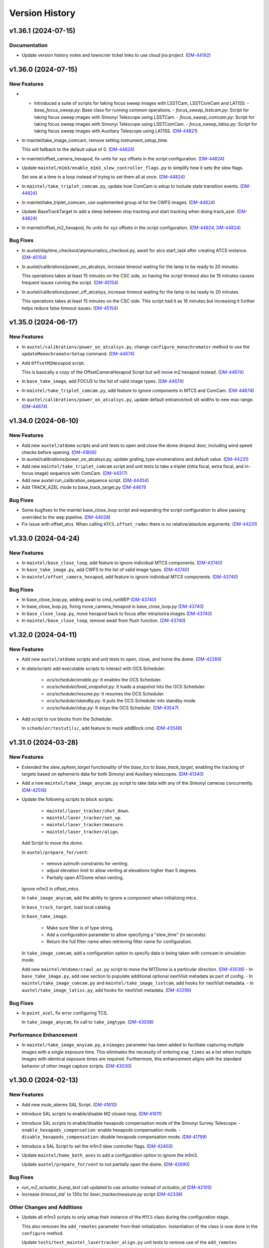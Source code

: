 .. py:currentmodule:: lsst.ts.standardscripts

.. _lsst.ts.standardscripts.version_history:

===============
Version History
===============

.. towncrier release notes start

v1.36.1 (2024-07-15)
====================

Documentation
-------------

- Update version history notes and towncrier ticket links to use cloud jira project. (`DM-44192 <https://rubinobs.atlassian.net/browse/DM-44192>`_)


v1.36.0 (2024-07-15)
====================

New Features
------------

- - Introduced a suite of scripts for taking focus sweep images with LSSTCam, LSSTComCam and LATISS:
    - `base_focus_sweep.py`: Base class for running common operations.
    - `focus_sweep_lsstcam.py`: Script for taking focus sweep images with Simonyi Telescope using LSSTCam.
    - `focus_sweep_comcam.py`: Script for taking focus sweep images with Simonyi Telescope using LSSTComCam.
    - `focus_sweep_latiss.py`: Script for taking focus sweep images with Auxiliary Telescope using LATISS. (`DM-44821 <https://rubinobs.atlassian.net/browse/DM-44821>`_)
- In maintel/take_image_comcam, remove setting instrument_setup_time.

  This will fallback to the default value of 0. (`DM-44824 <https://rubinobs.atlassian.net/browse/DM-44824>`_)
- In maintel/offset_camera_hexapod, fix units for xyz offsets in the script configuration. (`DM-44824 <https://rubinobs.atlassian.net/browse/DM-44824>`_)
- Update ``maintel/m1m3/enable_m1m3_slew_controller_flags.py`` to simplify how it sets the slew flags.

  Set one at a time in a loop instead of trying to set them all at once. (`DM-44824 <https://rubinobs.atlassian.net/browse/DM-44824>`_)
- In ``maintel/take_triplet_comcam.py``, update how ComCam is setup to include state transition events. (`DM-44824 <https://rubinobs.atlassian.net/browse/DM-44824>`_)
- In maintel/take_triplet_comcam, use suplemented group id for the CWFS images. (`DM-44824 <https://rubinobs.atlassian.net/browse/DM-44824>`_)
- Update BaseTrackTarget to add a sleep between stop tracking and start tracking when doing track_azel. (`DM-44824 <https://rubinobs.atlassian.net/browse/DM-44824>`_)
- In maintel/offset_m2_hexapod, fix units for xyz offsets in the script configuration. (`DM-44824 <https://rubinobs.atlassian.net/browse/DM-44824>`_, `DM-44824 <https://rubinobs.atlassian.net/browse/DM-44824>`_)


Bug Fixes
---------

- In auxtel/daytime_checkout/atpneumatics_checkout.py, await for atcs.start_task after creating ATCS instance. (`DM-45154 <https://rubinobs.atlassian.net/browse/DM-45154>`_)
- In auxtel/calibrations/power_on_atcalsys, increase timeout waiting for the lamp to be ready to 20 minutes.

  This operations takes at least 15 minutes on the CSC side, so having the script timeout also be 15 minutes causes frequent issues running the script. (`DM-45154 <https://rubinobs.atlassian.net/browse/DM-45154>`_)
- In auxtel/calibrations/power_off_atcalsys, increase timeout waiting for the lamp to be ready to 20 minutes.

  This operations takes at least 15 minutes on the CSC side. This script had it as 16 minutes but increasing it further helps reduce false timeout issues. (`DM-45154 <https://rubinobs.atlassian.net/browse/DM-45154>`_)


v1.35.0 (2024-06-17)
====================

New Features
------------

- In ``auxtel/calibrations/power_on_atcalsys.py``, change ``configure_monochromator`` method to use the ``updateMonochromatorSetup`` command. (`DM-44674 <https://rubinobs.atlassian.net/browse/DM-44674>`_)
- Add ``OffsetM2Hexapod`` script.

  This is basically a copy of the OffsetCameraHexapod Script but will move m2 hexapod instead. (`DM-44674 <https://rubinobs.atlassian.net/browse/DM-44674>`_)
- In ``base_take_image``, add FOCUS to the list of valid image types. (`DM-44674 <https://rubinobs.atlassian.net/browse/DM-44674>`_)
- In ``maintel/take_triplet_comcam.py``, add feature to ignore components in MTCS and ComCam. (`DM-44674 <https://rubinobs.atlassian.net/browse/DM-44674>`_)
- In ``auxtel/calibrations/power_on_atcalsys.py``, update default entrance/exit slit widths to new max range. (`DM-44674 <https://rubinobs.atlassian.net/browse/DM-44674>`_)


v1.34.0 (2024-06-10)
====================

New Features
------------

- Add new ``auxtel/atdome`` scripts and unit tests to open and close the dome dropout door,
  including wind speed checks before opening. (`DM-41806 <https://rubinobs.atlassian.net/browse/DM-41806>`_)
- In auxtel/calibrations/power_on_atcalsys.py, update grating_type enumerations and default value. (`DM-44231 <https://rubinobs.atlassian.net/browse/DM-44231>`_)
- Add new ``maintel/take_triplet_comcam`` script and unit tests to take a triplet (intra focal, extra focal, and in-focus image) sequence with ComCam. (`DM-44317 <https://rubinobs.atlassian.net/browse/DM-44317>`_)
- Add new auxtel run_calibration_sequence script. (`DM-44454 <https://rubinobs.atlassian.net/browse/DM-44454>`_)
- Add TRACK_AZEL mode to base_track_target.py (`DM-44611 <https://rubinobs.atlassian.net/browse/DM-44611>`_)


Bug Fixes
---------

- Some bugfixes to the maintel base_close_loop script and expanding the script configuration to allow passing overrided to the wep pipeline. (`DM-44028 <https://rubinobs.atlassian.net/browse/DM-44028>`_)
- Fix issue with offset_atcs.
  When calling ``ATCS.offset_radec`` there is no relative/absolute arguments. (`DM-44231 <https://rubinobs.atlassian.net/browse/DM-44231>`_)


v1.33.0 (2024-04-24)
====================

New Features
------------

- In ``maintel/base_close_loop``, add feature to ignore individual MTCS components. (`DM-43740 <https://rubinobs.atlassian.net/browse/DM-43740>`_)
- In ``base_take_image.py``, add CWFS to the list of valid image types. (`DM-43740 <https://rubinobs.atlassian.net/browse/DM-43740>`_)
- In ``maintel/offset_camera_hexapod``, add feature to ignore individual MTCS components. (`DM-43740 <https://rubinobs.atlassian.net/browse/DM-43740>`_)


Bug Fixes
---------

- In base_close_loop.py, adding await to cmd_runWEP (`DM-43740 <https://rubinobs.atlassian.net/browse/DM-43740>`_)
- In base_close_loop.py, fixing move_camera_hexapod in base_close_loop.py (`DM-43740 <https://rubinobs.atlassian.net/browse/DM-43740>`_)
- In ``base_close_loop.py``, move hexapod back to focus after intra/extra images (`DM-43740 <https://rubinobs.atlassian.net/browse/DM-43740>`_)
- In ``maintel/base_close_loop``, remove await from flush function. (`DM-43740 <https://rubinobs.atlassian.net/browse/DM-43740>`_)


v1.32.0 (2024-04-11)
====================

New Features
------------

- Add new ``auxtel/atdome`` scripts and unit tests to open, close, and home the dome. (`DM-42269 <https://rubinobs.atlassian.net/browse/DM-42269>`_)
- In `data/scripts` add executable scripts to interact with OCS Scheduler:

   - `ocs/scheduler/enable.py`: It enables the OCS Scheduler.
   - `ocs/scheduler/load_snapshot.py`: It loads a snapshot into the OCS Scheduler.
   - `ocs/scheduler/resume.py`: It resumes the OCS Scheduler.
   - `ocs/scheduler/standby.py`: It puts the OCS Scheduler into standby mode.
   - `ocs/scheduler/stop.py`: It stops the OCS Scheduler. (`DM-43547 <https://rubinobs.atlassian.net/browse/DM-43547>`_)
- Add script to run blocks from the Scheduler. 

  In ``scheduler/testutils/``, add feature to mock addBlock cmd. (`DM-43548 <https://rubinobs.atlassian.net/browse/DM-43548>`_)


v1.31.0 (2024-03-28)
====================

New Features
------------

- Extended the `slew_ephem_target` functionality of the `base_tcs` to `base_track_target`, enabling the tracking of targets based on ephemeris data for both Simonyi and Auxiliary telescopes. (`DM-41340 <https://rubinobs.atlassian.net/browse/DM-41340>`_)
- Add a new ``maintel/take_image_anycam.py`` script to take data with any of the Simonyi cameras concurrently. (`DM-42516 <https://rubinobs.atlassian.net/browse/DM-42516>`_)
- Update the following scripts to block scripts:

    - ``maintel/laser_tracker/shut_down``.

    - ``maintel/laser_tracker/set_up``.

    - ``maintel/laser_tracker/measure``.

    - ``maintel/laser_tracker/align``.

  Add Script to move the dome.

  In ``auxtel/prepare_for/vent``:

    - remove azimuth constraints for venting.

    - adjust elevation limit to allow venting at elevations higher than 5 degrees.

    - Partially open ATDome when venting.

  Ignore m1m3 in offset_mtcs.

  In ``take_image_anycam``, add the ability to ignore a component when initializing mtcs.

  In ``base_track_target``, load local catalog.

  In ``base_take_image``:

    - Make sure filter is of type string.
    - Add a configuration parameter to allow specifying a "slew_time" (in seconds).
    - Return the full filter name when retrieving filter name for configuration.

  In ``take_image_comcam``, add a configuration option to specify data is being taken with comcam in simulation mode.

  Add new ``maintel/mtdome/crawl_az.py`` script to move the MTDome is a particular direction. (`DM-43038 <https://rubinobs.atlassian.net/browse/DM-43038>`_)
  - In ``base_take_image.py``, add new section to populate additional optional nextVisit metadata as part of config. 
  - In ``maintel/take_image_comcam.py`` and ``maintel/take_image_lsstcam``, add hooks for nextVisit metadata. 
  - In ``auxtel/take_image_latiss.py``, add hooks for nextVisit metadata. (`DM-43298 <https://rubinobs.atlassian.net/browse/DM-43298>`_)


Bug Fixes
---------

- In ``point_azel``, fix error configuring TCS.

  In ``take_image_anycam``, fix call to ``take_imgtype``. (`DM-43038 <https://rubinobs.atlassian.net/browse/DM-43038>`_)


Performance Enhancement
-----------------------

- In ``maintel/take_image_anycam.py``, a ``nimages`` parameter has been added to facilitate capturing multiple images with a single exposure time.
  This eliminates the necessity of entering ``exp_times`` as a list when multiple images with identical exposure times are required.
  Furthermore, this enhancement aligns with the standard behavior of other image capture scripts. (`DM-43030 <https://rubinobs.atlassian.net/browse/DM-43030>`_)


v1.30.0 (2024-02-13)
====================

New Features
------------

- Add new `mute_alarms` SAL Script. (`DM-41610 <https://rubinobs.atlassian.net/browse/DM-41610>`_)
- Introduce SAL scripts to enable/disable M2 closed-loop. (`DM-41611 <https://rubinobs.atlassian.net/browse/DM-41611>`_)
- Introduce SAL scripts to enable/disable hexapods compensation mode of the Simonyi Survey Telescope:
  - ``enable_hexapods_compensation``: enable hexapods compensation mode.
  - ``disable_hexapods_compensation``: disable hexapods compensation mode. (`DM-41799 <https://rubinobs.atlassian.net/browse/DM-41799>`_)
- Introduce a SAL Script to set the m1m3 slew controller flags. (`DM-42403 <https://rubinobs.atlassian.net/browse/DM-42403>`_)
- Update ``maintel/home_both_axes`` to add a configuration option to ignore the m1m3.

  Update ``auxtel/prepare_for/vent`` to not partially open the dome. (`DM-42690 <https://rubinobs.atlassian.net/browse/DM-42690>`_)


Bug Fixes
---------

- `run_m2_actuator_bump_test` call updated to use `actuator` instead of `actuator_id` (`DM-42105 <https://rubinobs.atlassian.net/browse/DM-42105>`_)
- Increase `timeout_std`` to 130s for `laser_tracker/measure.py` script (`DM-42339 <https://rubinobs.atlassian.net/browse/DM-42339>`_)


Other Changes and Additions
---------------------------

- Update all m1m3 scripts to only setup their instance of the ``MTCS`` class during the configuration stage.

  This also removes the ``add_remotes`` parameter from their initialization.
  Instantiation of the class is now done in the ``configure`` method.

  Update ``tests/test_maintel_lasertracker_align.py`` unit tests to remove use of the ``add_remotes`` parameter and to create a dry test instance of ``MTCS`` during the initialization phase.

  In ``maintel/laser_tracker/align.py``, update script to only create instance of ``MTCS`` and the ``RemoteGroup`` for the laser tracker in the configuration stage.
  This also removes the need for the ``add_remotes`` parameter.

  Update ``tests/test_maintel_disable_hexapod_compensation_mode.py`` to ignore order of calls in the assertion.

  Update ``tests/test_auxtel_atpneumatics_checkout.py`` unit tests to remove use of the ``add_remotes`` parameter and to create a dry test instance of ``ATCS`` during the initialization phase.

  Update ``tests/test_maintel_home_both_axes.py`` unit tests to remove use of the ``add_remotes`` parameter and to create a dry test instance of ``MTCS`` during the initialization phase.

  In ``python/lsst/ts/standardscripts/maintel/home_both_axes.py``, update script to only create instance of ``MTCS`` in the configuration stage.
  This also removes the need for the ``add_remotes`` parameter.

  In ``auxtel/daytime_checkout/atpneumatics_checkout.py``, update Script to only create instance of ``ATCS`` during the configuration stage.
  This also removes the need of the ``add_remotes`` parameter in the initialization.

  Update unit tests for m1m3 scripts.
  This basically removes the add_remotes parameter when instantiating the Scripts class and creates an instance of ``MTCS`` configured with ``DryRun`` for testing.

  Update all m1m3 scripts to only setup their instance of the ``MTCS`` class during the configuration stage.
  This also removes the ``add_remotes`` parameter from their initialization.
  Instantiation of the class is now done in the ``configure`` method. (`DM-42517 <https://rubinobs.atlassian.net/browse/DM-42517>`_)


v1.29.0 (2023-12-14)
====================

New Features
------------

- Add new maintel/laser_tracker/measure.py script, unit test, and executable. (`DM-42122 <https://rubinobs.atlassian.net/browse/DM-42122>`_)


Bug Fixes
---------

- In ``maintel/m1m3/check_actuators``, add a timer task that will be set to wait for ``time_one_bump`` 
  when a bump test fails.

  In ``base_point_azel``, call ``configure_tcs`` in the ``configure`` method. (`DM-41870 <https://rubinobs.atlassian.net/browse/DM-41870>`_)


v1.28.0 (2023-11-29)
====================

New Features
------------

- Introduce the ``maintel/m2/check_actuators.py`` script.
  This new addition allows users to run M2 bump tests. (`DM-40554 <https://rubinobs.atlassian.net/browse/DM-40554>`_)
- Introduce the ``pause_queue.py`` script. This new addition allows users to sent an indefinte pause command to the script queue. (`DM-41094 <https://rubinobs.atlassian.net/browse/DM-41094>`_)
- Extended the `slew_to_planet` functionality of the `base_tcs` to `base_track_target`, enabling the tracking of planets of the Solar system for both Simonyi and Auxiliary telescopes. (`DM-41338 <https://rubinobs.atlassian.net/browse/DM-41338>`_)
- In ``latiss_take_sequence``, add optional config parameters for ra, dec, and rot_sky for script queue metadata. (`DM-41538 <https://rubinobs.atlassian.net/browse/DM-41538>`_)


Bug Fixes
---------

- In ``prepare_for/onsky``, make sure the start_task is awaited.

  In ``maintel/laser_tracker/align.py``, fix scalar units.

  In ``maintel/mtrotator/move_rotator``, fix call to ``mtcs.move_rotator``. (`DM-41538 <https://rubinobs.atlassian.net/browse/DM-41538>`_)


v1.27.0 (2023-11-02)
====================

New Features
------------

- Update ``maintel/track_target_and_take_image_gencam_.py`` to allow taking images with multiple cameras. (`DM-38338 <https://rubinobs.atlassian.net/browse/DM-38338>`_)
- Add new maintel/take_image_lsstcam.py script, test and executable. (`DM-40208 <https://rubinobs.atlassian.net/browse/DM-40208>`_)
- Add new base_close_loop.py script, and executable. 
  This script allows to run the closed loop, that is, taking images, processing them, and apply ts_ofc corrections.

  Add new maintel/close_loop_comcam.py script, unit test, and executable.

  Add new maintel/close_loop_lsstcam.py script, unit test, and executable. (`DM-40213 <https://rubinobs.atlassian.net/browse/DM-40213>`_)
- Add new maintel/apply_dof.py script, unit test, and executable. (`DM-40219 <https://rubinobs.atlassian.net/browse/DM-40219>`_)
- In ``auxtel/prepare_for/onsky``, allow users to ignore components from ``LATISS`` as well. (`DM-40580 <https://rubinobs.atlassian.net/browse/DM-40580>`_)
- Introduced the following scripts to position the respective telescope based on (az, el, rot_tel) coordinates:

  - `maintel/point_azel.py`: tailored for the Main Telescope.
  - `auxtel/point_azel.py`: designed for the Auxiliary Telescope.

  The specialized methods were built upon the generic module `base_point_azel.py`. (`DM-40700 <https://rubinobs.atlassian.net/browse/DM-40700>`_)
- * Add new ``maintel/mtrotator/move_rotator.py`` SAL Script. (`DM-41081 <https://rubinobs.atlassian.net/browse/DM-41081>`_)
- Introduce the ``sleep.py`` script. This new addition allows users to sent a sleep command to the script queue for a desired duration. (`DM-41082 <https://rubinobs.atlassian.net/browse/DM-41082>`_)
- Add new maintel/stop_rotator.py script, executable, and unit test. (`DM-41083 <https://rubinobs.atlassian.net/browse/DM-41083>`_)


Other Changes and Additions
---------------------------

- Update several unit tests to be compatible with the kafka version of salobj.
  This should be a backward compatible change and should work with both DDS and kafka versions of salobj.

  In ``base_script_test_case.py``, add compatibility with the kafka version of salobj.

  In ``auxtel/prepare_for/onsky.py``, postpone creating ``ATMCS`` and ``LATISS`` classes to the configure method.
  This is more inline with the most recent guidelines for script development and improve reliability for the kafka version of salobj.

  Update ``.gitignore`` to ignore files from ruff and clang-format.

  In ``tests/test_system_wide_shutdown.py``, make test resilient to changing order of the component index.

  In ``system_wide_shutdown``:

      - Update to get list of components from ts-xml and to limit the number of components it checks at a single time.

      - Treat non-index component the same way indexed components are treated, e.g. wait for at least ``min_heartbeat`` heartbeat events before deming it alive. (`DM-40580 <https://rubinobs.atlassian.net/browse/DM-40580>`_)


v1.26.0 (2023-10-06)
====================

New Features
------------

- Add new maintel/offset_camera_hexapod.py script, unit test, and executable. (`DM-40852 <https://rubinobs.atlassian.net/browse/DM-40852>`_)


Documentation
-------------

- Integrate towncrier for release notes and change log management (`DM-40534 <https://rubinobs.atlassian.net/browse/DM-40534>`_)


Other Changes and Additions
---------------------------

- Update the `lsst.ts.criopy`` imports in `m1m3/check_actuators.py`` to ensure compatibility with the latest criopy version. 
  The `ts.criopy.M1M3FATable` table is now living in the `ts.xml.tables.m1m3` module. (`DM-40534 <https://rubinobs.atlassian.net/browse/DM-40534>`_)
- In ``auxtel/calibrations/power_off_atcalsys``, remove temporary work-around to missing ACK from faulty shutter limit switch. (`DM-40852 <https://rubinobs.atlassian.net/browse/DM-40852>`_)


v1.25.5
=======

* In ``auxtel/calibrations/power_off_atcalsys``, add temporary work-around to missing ACK from faulty shutter limit switch.
* In ``auxtel/daytime_checkout/slew_and_take_image_checkout``, add ``stop_tracking`` after ``point_azel``.

v1.25.4
=======

* In ``maintel/m1m3``, fix typo in import warning.


v1.25.3
=======

* In ``maintel/m1m3``, fix lsst.ts.xml imports for DetailedStates.


v1.25.2
=======

* In ``auxtel/calibrations/power_on_atcalsys.py``, add boolean config to use ATMonochromator, update unit test, and edit log message outputs.


v1.25.1
=======

* In ``auxtel/daytime_checkout/latiss_checkout.py`` script and unit test, add check to linear stage position.

v1.25.0
=======

* Add new ``auxtel/calibrations/power_off_atcalsys.py`` script, unit test and executable to turn off the ATCalSys white light.
* Add new ``auxtel/calibrations/power_on_atcalsys.py`` script, unit test and executable to turn on and set up the ATCalSys (ATWhiteLight and ATMonochromator) to take flats.

v1.24.2
=======

Update ``check_actuators.py`` to give the ability to ignore actuators in a bump test.

v1.24.1
=======

* In ``maintel/laser_tracker/align.py``:

  * Skip alignment if tolerances are zero.
  * Get last ``offsetPublished`` if new event is not available.
  * Fix enum values.
  * Skip error if laserTracker status is not available.

* In ``system_wide_shutdown.py``, add more logging information.
* Update ``tests/test_maintel_home_both_axes.py`` to check that force balance was disabled before homing.
* In ``maintel/home_both_axes.py``, update execution to switch off force balance before homing.

* Update Jenkinsfile to add ts_cRIOpy as an extra package.
* In ``maintel/m1m3/check_actuators.py``, update to use latest version of ts_cRIOpy package.

v1.24.0
=======

* Patch ``base_block_script.py`` to add ``test_case`` attribute.
* Add new ``maintel/m1m3/enable_m1m3_balance_system.py`` and ``maintel/m1m3/disable_m1m3_balance_system.py`` sal scripts and associated files.

v1.23.1
=======

* ``Jenkinsfile``: use the new shared library.
* In ``base_block_script.py``, update address of the camera image server at the summit.
* In ``pyproject.toml``, stop using pytest-black and pytest-flake8 plugins for unit tests.
* In ``base_track_target.py``, add ``slew_timeout`` configuration parameter.
* In ``maintel/move_p2p.py``:

  * Stop motion if script fails or is stopped.
  * Add ``move_timeout`` configuration parameter to allow users to control how long the move command can take, for long slews with reduced speed.

* In ``maintel/home_both_axes.py``, call start instead of set.

v1.23.0
=======

* In ``base_block_script.py``, expand ``BaseBlockScript`` functionality to support generating JIRA test case artifacts from scripts.

* Update ``MoveP2P`` script to add test step annotations.

* In ``utils.py``, add ``get_s3_bucket`` to generate a ``salobj.AsyncS3Bucket`` based on the running environment.

v1.22.0
=======

* Update the ``maintel/m1m3/check_actuators.py`` script with improved logging and detailed state assertions.

* Add new ``maintel/home_both_axes.py`` script to home both MTMount axes.

* Add new ``base_block_script.py``, which defines a base class for developing scripts to be executed as part of observing blocks.

* Convert ``base_track_target.py`` and all ``maintel/m1m3`` scripts to block scripts.

* In ``base_track_target.py``:

  * Add a new ``configure_tcs`` method that, by default, awaits for the ``tcs.start_task``.
  * Add support for configuring with sexagesimal strings coordinates.

* In ``maintel/track_target``, overwrites the new ``configure_tcs`` method from the base class to postpone creation of the ``tcs`` class until configuration stage.
  This will allow the script to startup and become alive more quickly, and will also prevent spending time loading ``MTCS`` for scripts that are misconfigured.

* In ``utils.py``:

  * Fix typo in ``format_as_list`` docstring.
  * Add new ``format_grid`` utility method.

* Add new ``MoveP2P`` maintel script.

v1.21.0
=======

* Add new ``maintel/m1m3/check_actuators.py`` script to run the actuators bump test.
* Add new ``maintel/m1m3/lower_m1m3.py`` sal script and associated files.
* Add new ``auxtel/offset_ataos.py`` script to offset the ATAOS.
* Add new ``maintel/m1m3/check_hardpoint.py`` script to check hardpoints.
* Add missing comment line in all script files.
* In ``auxtel/offset_ataos.py``, fix bug in call to resetOffset and change handling for reset all configuration.
* Update unit test for ``auxtel/offset_ataos.py``
* In ``auxtel/daytime_checkout/atpneumatics_checkout.py``, update detailed description.

v1.20.1
=======

* In ``prepare_for/vent``, fix passing ``partially_open_dome``.
* Update ``auxtel/latiss_take_sequence.py`` to configure synchronization between ``ATCS`` and ``LATISS``.
* Update ts-pre-commit configuration.
* In ``base_offset_tcs.py``:
  * Add new option to execute ``offset_pa``.
  * Add checkpoints for each action.

v1.20.0
=======

* Add new ``base_offset_tcs.py`` script to offset generic tcs class.
* Add new ``auxtel/offset_atcs.py`` script to offset the ATCS.
* Add new ``maintel/offset_,tcs.py`` script to offset the MTCS.

* Add new ``auxtel/latiss_take_sequence.py`` script, unit tests, and executables.
* Add new ``maintel/m1m3/raise_m1m3.py`` to raise MainTel M1M3 mirror.
* Add new ``laser_tracker/set_up.py`` script to set up and turn on the laser tracker.
* Add new ``laser_tracker/shut_down.py`` script to switch off the laser tracker.
* Add new ``laser_tracker/align.py`` script to align mtcs with laser tracker.
* Add new ``maintel/prepare_for/align.py`` script to prepare for align mtcs with laser tracker.

v1.19.2
=======

* In ``auxtel/daytime_checkout/slew_and_take_image_checkout.py``:
  * add check that M3 is in position for observations with LATISS
  * update unit test ``tests/test_auxtel_slew_and_take_image_checkout.py``

v1.19.1
=======

* In ``auxtel/daytime_checkout/atpneumatics_checkout.py``:
  * add slew to park position to ensure telescope is in safe range for ATAOS operation.
  * add sleep to allow mirror to arrive at commanded pressure before logging value.
  * add check that M1 arrives at pressure commanded by ATAOS after enable/disable.
  * update unit test ``tests/test_auxtel_atpneumatics_checkout.py``

v1.19.0
=======

* Update pre-commit to use black 23, isort 5.12 and check-yaml 4.4.

v1.18.0
=======

* Add new ``system_wide_shutdown`` script to help shutdown the entire system.
* In ``auxtel/daytime_checkout/`` update script metadata.duration values.

v1.17.0
=======

* In ``maintel/track_target_and_take_image_gencam.py``:

  * Update ``get_schema`` method to stop deleting ``band_filter`` from the required configuration attributes.

    Previously we thought it would be ok to remove this attribute from the configuration since the generic cameras, which this script is designed to work with, don't necessarily have a filter wheel or instrument configuration.
    But this oversight doesn't take into account the fact that this Script is designed to work with the Scheduler and, for this type of Script, we can not remove any of the basic set of required parameters.
    Adding new parameters is ok though.

    If calling this script from the script queue one can simply pass in an empty string for ``band_filter``.
    But, keep in mind this one in particular is designed to work with the Scheduler.

  * Update ``track_target_and_setup_instrument`` to pass in ``az_wrap_strategy`` to slew_icrs.

  * Implement new ``tcs`` abstract property introduced in ``BaseTrackTargetAndTakeImage``.

* In ``maintel/track_target_and_take_image_comcam.py``:

  * Update ``track_target_and_setup_instrument`` and ``_handle_slew_and_change_filter`` to pass in ``az_wrap_strategy``.

  * Implement new ``tcs`` abstract property introduced in ``BaseTrackTargetAndTakeImage``.

* In ``auxtel/track_target_and_take_image.py``, update ``track_target_and_setup_instrument`` to pass ``az_wrap_strategy`` to ``atcs.slew_icrs``.

* In ``base_track_target_and_take_image.py``:

  * Add ``az_wrap_strategy`` to the script configuration.

    This allows users to specify the azimuth wrap strategy the TCS should use when slewing to a target.
    The parameter is exposed as an enumeration with all the available options.
    Users select an option by adding one of the available strings.
    When configuring the Script, the ``configure`` method will convert the string into the appropriate enumeration, calling in the ``tcs`` property to return the ``WrapStrategy`` enumeration.

  * Update ``set_metadata`` to use ``get_estimated_time_on_target`` as the script estimated duration and also to fill up all the relevant metadata information.

    This update will make sure the ``nextVisit`` event published by this script has all the relevant information needed by prompt processing.

  * Add new method ``get_estimated_time_on_target`` that returns the estimated time on target, based on the script configuration.

    Having this method allows the Script to uniformly estimate its duration in different execution stages.

  * Add new ``tcs`` abstract property to ``BaseTrackTargetAndTakeImage``, which should return the instance of the tcs class on the script.

  This change goes in the direction of supporting higher level abstraction that require calling the TCS class from within the base class.

* In ``base_track_target``, add support for azimuth wrap strategy and differential tracking.

  * Include configuration parameters to allow users to specify values for azimuth wrap strategy and differential tracking.

  * Pass those values to ``slew_icrs`` and ``slew_object`` when running the script.

v1.16.1
=======

* Fix conda recipe by adding astroplan dependency and not running pytest.

v1.16.0
=======

* Add daytime_checkout SAL scripts, executables, and tests
* Move all "prepare_for" scripts to a submodule in auxtel.
* Add new ``prepare_for/vent.py``.
* Update pre-commit configuration.
* Run ``isort`` in the entire package.

v1.15.5
=======

* Update maintel/setup_mtcs.py
  * Now put the mount and the rotator into disabled state so they can share telemetry.
  * Do the homing of the mount

v1.15.4
=======

* Add maintel/track_target_and_take_image_comcam.py with new ``TrackTargetAndTakeImageGenCam``.
* Add unit tests for ``TrackTargetAndTakeImageGenCam``

v1.15.3
=======

* `BaseScriptTestCase` fix a potential unbound local variable error in ``check_executable``.
  This is only triggered if the process cannot be created or $PATH cannot be set, so it obscures some other problem.

v1.15.2
=======

* Update unit tests to be compatible with ts_salobj 7.2, while remaining backwards compatible.
* Remove unused dependencies, including ts_atdome, ts_atdometrajectory and ts_atmcssimulator.
* Modernize the CI Jenkinsfile.
* In ``auxtel/track_target_and_take_image.py``:
  * Use snaps instead of isolated observations when visit is standard.
  * Add a new configuration parameter "filter_suffix" to allow appending strings to the filter name.

v1.15.1
=======

* In python/lsst/ts/standardscripts/auxtel/track_target_and_take_image.py, implement new abstract method ``check_feasibility``.

* In python/lsst/ts/standardscripts/base_track_target_and_take_image.py, add new ``assert_feasibility`` abstract method to ``BaseTrackTargetAndTakeImage``, that is called before running to verify that the system is in a feasible state to execute the script.

* In python/lsst/ts/standardscripts/maintel/track_target_and_take_image_comcam.py, implement new abstract method ``assert_feasibility``.

v1.15.0
=======

* In ``BaseTrackTargetAndTakeImage``, add configuration parameter to allow specifying a camera playlist and, if specified, load it before running the script.

* In ``base_track_target_and_take_image``, improve checkpoints messages.

* In maintel/track_target_and_take_image_comcam.py implement ``load_playlist``.

* In auxtel/track_target_and_take_image, implement ``load_playlist`` method.

v1.14.3
=======

* In ``maintel/SetupMTCS``

  * fix bug that caused ``mtcs.raise_m1m3`` to start but not to complete.
  * fix ``mtcs.enable_compensation_mode`` argument.

v1.14.2
=======

* Create new script maintel/setup_mtcs.py with its associated class and unit tests.

v1.14.1
=======

* Update eups table to account for renaming of ts_ATMCSSimulator -> ts_atmcssimulator.
* Update conda recipe to improve handling python versions.

v1.14.0
=======

* Update build files to use pyproject.toml
* Update location of scripts directory
* Move scripts to python/.../data/scripts

v1.13.0
=======

* In ``BaseTrackTarget``:

  * Update schema to have a ``slew_icr`` session and a ``find_target`` session.
    The first works the same way the previous ra/dec parameters worked, the second will find a target around the specified az/el coordinate to track.

* In ``AuxTel/PrepareForOnsky`` add configuration to allow users to ignore certain CSCs.
* Add unit tests for ``prepare_for_onsky`` script.


v1.12.1
=======

* Wait for SalInfo instances to start before writing messages:

    * Call ``super().start()`` first in overrides of start methods.
    * test_auxtel_stop.py: await self.controller.start_task before writing.

* Remove ``cls`` argument from abstract static methods.
* doc/conf.py: make linters happier.
* git ignore .hypothesis.
* Use pre-commit to run flake8 and maintain black formatting.
* update build files to use ``pyproject.toml``.

v1.12.0
=======

* Add ``BaseTakeStuttered`` script to take stuttered images.
* In ``BaseTakeImage``, add option to take acquisition images.
* Add ``TakeStutteredLatiss`` script to take stuttered images with LATISS.
* In ``GetStdFlatDataset``, pass ``group_id`` to ``take_bias``, ``take_flats`` and ``take_darks`` to group data together.
* Update ``GetStdFlatDataset`` unit test to reduce script test time by reducing the exposure time for darks and using a smaller sequence of flat-fields.

v1.11.0
=======

* In ``auxtel/track_target_and_take_image`` implement taking data with n>1.
* Fix ``tests/test_auxtel_detector_characterization_std_flat_dataset.py`` to take into account snaps.
* In ``auxtel/track_target_and_take_image`` script, implement a rotator flipping routine.
  First it will try to slew the telescope with the provided rotation angle, if that doesn't work, flip 180 degrees and try again.
* Add unit tests for the load snapshot scheduler scripts.
* Add unit tests for the stop scheduler scripts.
* Add unit tests for the resume scheduler scripts.
* Add unit tests for the standby scheduler scripts.
* Add unit tests for the enable scheduler scripts.
* Add executables for the main telescope scheduler operational scripts.
* Add executables for the auxiliary telescope scheduler operational scripts.
* Add scheduler operations scripts for the Main Telescope.
* Add scheduler operations scripts for the Auxiliary Telescope.
* Add test utilities for the scheduler operational scripts.
* Add scheduler submodule with base scripts for operating the Scheduler.
  These are generic implementations that can be used for both the AT and MT schedulers.
* Update setup.cfg to specify async_mode for pytest.

v1.10.1
=======

* Make auxtel/prepare_for_onsky.py script not gather ATCS config and just assert enabled.

v1.10.0
=======

* Change archiver references to oods ones due to image creation process change (DMTN-143).

v1.9.0
------

* Update for ts_salobj v7, which is required.
  This also requires ts_xml 11.

v1.8.0
------

* In `BaseTrackTargetAndTakeImage` allow filter to be a list or a single string.
* In `auxtel.TrackTargetAndTakeImage`, allow grating to be a list or a string, implement handling of list of grating/filters.
* Update unit tests for `auxtel.TrackTargetAndTakeImage` to account for handling lists of filters/grating.
* In `auxtel.TrackTargetAndTakeImage` add prefix for filter name.
* Update to use ts_utils

v1.7.0
------

* Implement new reason/program image feature on auxtel and comcam scripts.

v1.6.9
------

* Remove AuxTel integration test scripts (some of which were broken).
  Integration tests now use Jupyter notebooks.
* Remove unnecessary `__test__ = False` statements.
  These are only useful for classes whose names begin with "Test".
* Modernize the unit tests to use bare assert.
* Clean up the package documentation.

v1.6.8
------

* Add new BaseTrackTargetAndTakeImage script, that implements a simple script to track a target and take images.
* Update auxtel/track_target_and_take_image script to use the new BaseTrackTargetAndTakeImage.
* Adds maintel/track_target_and_take_image_comcam script to do a simple track target and take image with the Main Telescope and ComCam.

v1.6.7
------

* Add track target and take image script for auxtel.
* Add stop tracking scrit for auxtel.

v1.6.6
------

* Update prepare for onsky Script to check that LATISS components are enabled before executing.
* Fix import statement in `prepare_for_onsky`

v1.6.5
------

* Update `BaseTakeImage`:

  * Add instrument setup time to duration estimation.
  * Only setup instrument configuration in the first image.
  * Update unit tests.

v1.6.4
------

* Use unittest instead of the deprecated asynctest package.

v1.6.3
------

* Add offline scripts for auxtel.
* Add offline scripts for maintel.
* Update ``tests/SConscript`` to make scons work when building with the licensed version of OpenSplice.

v1.6.2
------

* Reformat code using black 20.
* Enabled pytest-black.
* Pin version of ts-conda-build to 0.3 in conda recipe.
* Update documentation format.
